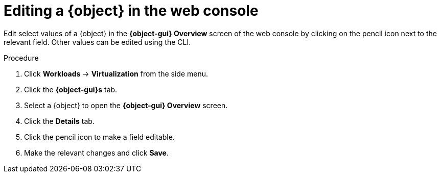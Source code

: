 // Module included in the following assemblies:
//
// * virt/virtual_machines/virt-edit-vms.adoc
// * virt/vm_templates/virt-editing-vm-template.adoc

// Establishing conditionals so content can be re-used for editing VMs
// and VM templates.

// The ifeval statements use the context of the assembly in which the module
// is included to declare 1) an attribute, and 2) the content of the {object}
// and {object-gui} variables used throughout. We need two variables because
// the object is lower case, but the gui elements are capitalized.

ifeval::["{context}" == "virt-editing-vm-template"]
:virt-vm-template:
:object: virtual machine template
:object-gui: Virtual Machine Template
endif::[]

ifeval::["{context}" == "virt-edit-vms"]
:virt-vm:
:object: virtual machine
:object-gui: Virtual Machine
endif::[]

[id="virt-editing-vm-web_{context}"]

= Editing a {object} in the web console

Edit select values of a {object} in the *{object-gui} Overview* screen
of the web console by clicking on the pencil icon next to the relevant field.
Other values can be edited using the CLI.

.Procedure

. Click *Workloads* -> *Virtualization* from the side menu.
. Click the *{object-gui}s* tab.
. Select a {object} to open the *{object-gui} Overview* screen.
. Click the *Details* tab.
. Click the pencil icon to make a field editable.
. Make the relevant changes and click *Save*.

// Using the attributes we declared earlier, we can have different lines after
// the procedure that will be included in the different assemblies.

ifdef::virt-vm-template[]
Editing a virtual machine template will not affect virtual machines already created from that template.
endif::virt-vm-template[]
ifdef::virt-vm[]
[NOTE]
====
If the {object} is running, changes to *Boot Order* or *Flavor* will not take effect until you restart the {object}.

You can view pending changes by clicking *View Pending Changes* on the right side of the relevant field. The *Pending Changes* banner at the
top of the page displays a list of all changes that will be applied when the {object} restarts.
====
endif::virt-vm[]

// Unsetting the attributes/variables used in the module or else they will stay active
// subsequent modules in the assembly and topic_map.
// Attributes set with an ifeval statement need to be unset with an ifeval statement.

ifeval::["{context}" == "virt-edit-vms"]
:virt-vm!:
:object!:
:object-gui!:
endif::[]

ifeval::["{context}" == "virt-editing-vm-template"]
:virt-vm-template!:
:object!:
:object-gui!:
endif::[]
